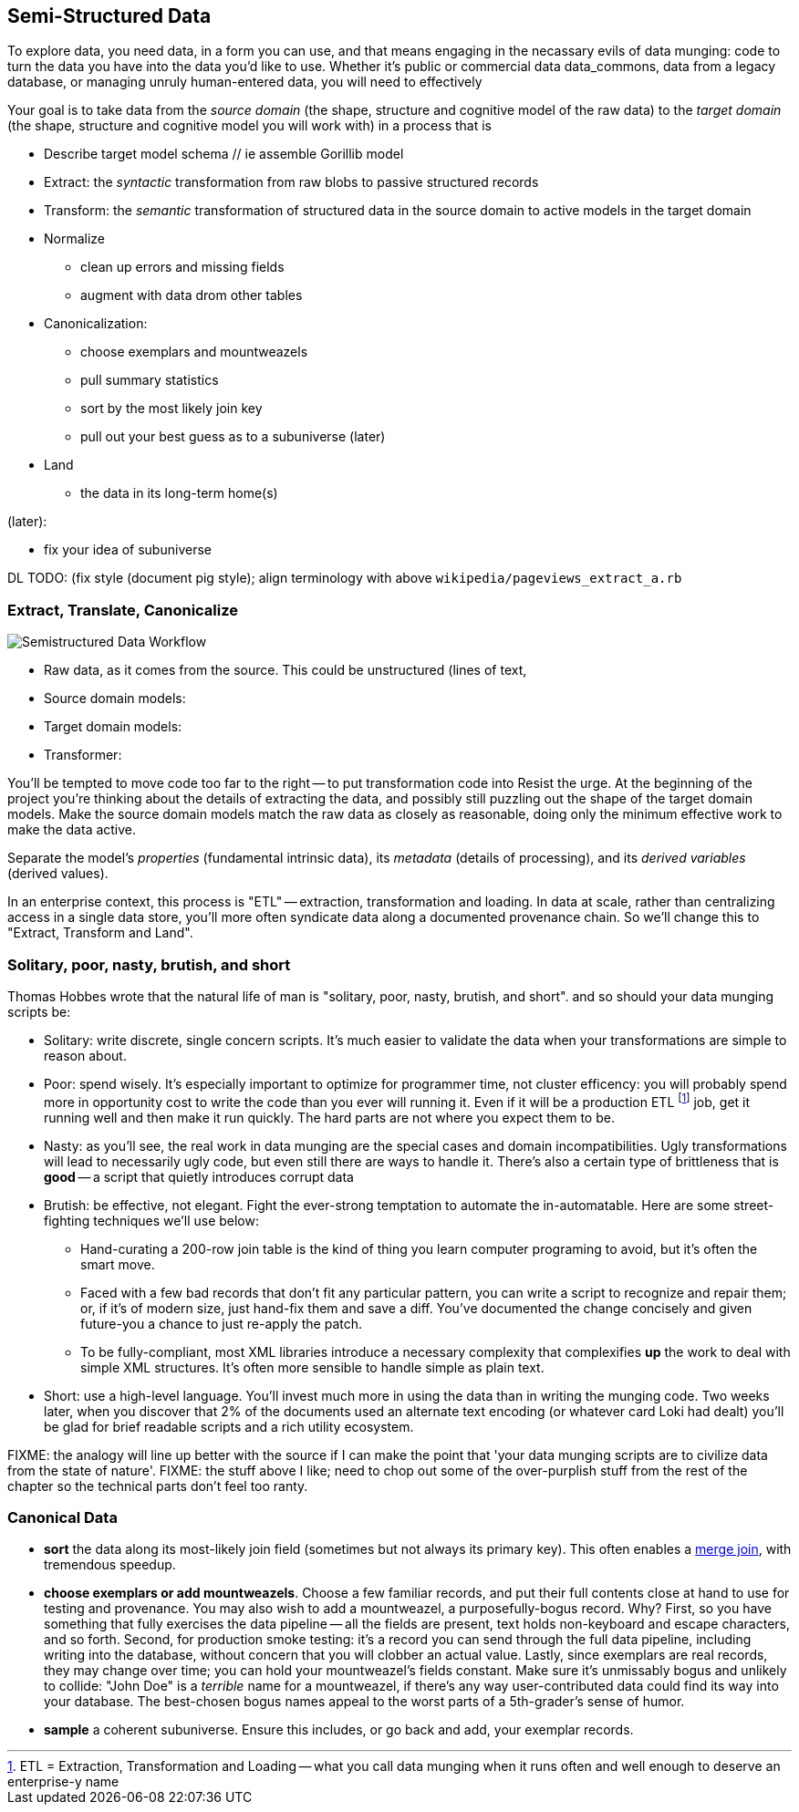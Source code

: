 [[semi_structured_data]]
== Semi-Structured Data ==

To explore data, you need data, in a form you can use, and that means engaging in the necassary evils of data munging: code to turn the data you have into the data you'd like to use. Whether it's public or commercial data ((data_commons)), data from a legacy database, or managing unruly human-entered data, you will need to effectively

Your goal is to take data from the _source domain_ (the shape, structure and cognitive model of the raw data) to the _target domain_ (the shape, structure and cognitive model you will work with) in a process that is 

// prepare? munge?

* Describe target model schema
  // ie assemble Gorillib model

* Extract: the _syntactic_ transformation from raw blobs to passive structured records
* Transform: the _semantic_ transformation of structured data in the source domain to active models in the target domain
* Normalize
  ** clean up errors and missing fields
  ** augment with data drom other tables
* Canonicalization:
  ** choose exemplars and mountweazels
  ** pull summary statistics
  ** sort by the most likely join key
  ** pull out your best guess as to a subuniverse (later)
* Land
  ** the data in its long-term home(s)

(later):

* fix your idea of subuniverse
  
DL TODO: (fix style (document pig style); align terminology with above `wikipedia/pageviews_extract_a.rb` 

  
=== Extract, Translate, Canonicalize  === 

image::images/semistructured_data_workflow.png[Semistructured Data Workflow]

* Raw data, as it comes from the source. This could be unstructured (lines of text,
* Source domain models:
* Target domain models:
* Transformer:

You'll be tempted to move code too far to the right -- to put transformation code into
Resist the urge. At the beginning of the project you're thinking about the details of extracting the data, and possibly still puzzling out the shape of the target domain models.
Make the source domain models match the raw data as closely as reasonable, doing only the minimum effective work to make the data active.

Separate the model's _properties_ (fundamental intrinsic data), its _metadata_ (details of processing), and its _derived variables_ (derived values).

In an enterprise context, this process is "ETL" -- extraction, transformation and loading. In data at scale, rather than centralizing access in a single data store, you'll more often syndicate data along a documented provenance chain. So we'll change this to "Extract, Transform and Land".

=== Solitary, poor, nasty, brutish, and short

Thomas Hobbes wrote that the natural life of man is "solitary, poor, nasty, brutish, and short".
and so should your data munging scripts be:

* Solitary: write discrete, single concern scripts. It's much easier to validate the data when your transformations are simple to reason about. 
* Poor: spend wisely. It's especially important to optimize for programmer time, not cluster efficency: you will probably spend more in opportunity cost to write the code than you ever will running it. Even if it will be a production ETL footnote:[ETL = Extraction, Transformation and Loading -- what you call data munging when it runs often and well enough to deserve an enterprise-y name] job, get it running well and then make it run quickly. The hard parts are not where you expect them to be.
* Nasty: as you'll see, the real work in data munging are the special cases and domain incompatibilities. Ugly transformations will lead to necessarily ugly code, but even still there are ways to handle it. There's also a certain type of brittleness that is *good* -- a script that quietly introduces corrupt data 
* Brutish: be effective, not elegant. Fight the ever-strong temptation to automate the in-automatable. Here are some street-fighting techniques we'll use below:
  ** Hand-curating a 200-row join table is the kind of thing you learn computer programing to avoid, but it's often the smart move.
  ** Faced with a few bad records that don't fit any particular pattern, you can write a script to recognize and repair them; or, if it's of modern size, just hand-fix them and save a diff. You've documented the change concisely and given future-you a chance to just re-apply the patch.
  ** To be fully-compliant, most XML libraries introduce a necessary complexity that complexifies *up* the work to deal with simple XML structures. It's often more sensible to handle simple as plain text.
* Short: use a high-level language. You'll invest much more in using the data than in writing the munging code. Two weeks later, when you discover that 2% of the documents used an alternate text encoding (or whatever card Loki had dealt) you'll be glad for brief readable scripts and a rich utility ecosystem.

FIXME: the analogy will line up better with the source if I can make the point that 'your data munging scripts are to civilize data from the state of nature'.
FIXME: the stuff above I like; need to chop out some of the over-purplish stuff from the rest of the chapter so the technical parts don't feel too ranty.

=== Canonical Data ===

* **sort** the data along its most-likely join field (sometimes but not always its primary key). This often enables a <<merge_join,merge join>>, with tremendous speedup.

* **choose exemplars or add mountweazels**. Choose a few familiar records, and put their full contents close at hand to use for testing and provenance. You may also wish to add a ((mountweazel)), a purposefully-bogus record. Why? First, so you have something that fully exercises the data pipeline -- all the fields are present, text holds non-keyboard and escape characters, and so forth. Second, for production smoke testing: it's a record you can send through the full data pipeline, including writing into the database, without concern that you will clobber an actual value. Lastly, since exemplars are real records, they may change over time; you can hold your mountweazel's fields constant. Make sure it's unmissably bogus and unlikely to collide: "John Doe" is a _terrible_ name for a mountweazel, if there's any way user-contributed data could find its way into your database. The best-chosen bogus names appeal to the worst parts of a 5th-grader's sense of humor.

* **sample** a coherent subuniverse. Ensure this includes, or go back and add, your exemplar records.

